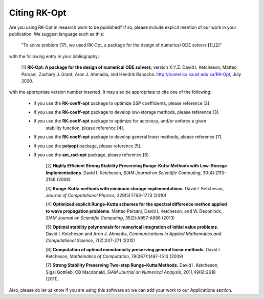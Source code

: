 .. _citing:

=============
Citing RK-Opt
=============

Are you using RK-Opt in research work to be published?  If so, please include
explicit mention of our work in your publication.  We suggest language such as this:

    "To solve problem (17), we used RK-Opt, a package for the design of
    numerical ODE solvers [1],[2]"

with the following entry in your bibliography:

    [1] **RK-Opt: A package for the design of numerical ODE solvers**, version X.Y.Z.
    David I. Ketcheson, Matteo Parsani, Zachary J. Grant, Aron J. Ahmadia, and Hendrik Ranocha.
    http://numerics.kaust.edu.sa/RK-Opt, July 2020.

with the appropriate version number inserted.
It may also be appropriate to cite one of the following:

 - if you use the **RK-coeff-opt** package to optimize SSP coefficients, please reference [2].
 - If you use the **RK-coeff-opt** package to develop low-storage methods, please reference [3].
 - If you use the **RK-coeff-opt** package to optimize for accuracy, and/or enforce a given
    stability function, please reference [4].
 - If you use the **RK-coeff-opt** package to develop general linear methods, please reference [7].
 - If you use the **polyopt** package, please reference [5].
 - If you use the **am_rad-opt** package, please reference [6].


    [2] **Highly Efficient Strong Stability Preserving Runge-Kutta Methods with Low-Storage Implementations**.
    David I. Ketcheson, *SIAM Journal on Scientific Computing*, 30(4):2113-2136 (2008)

    [3] **Runge–Kutta methods with minimum storage implementations**.
    David I. Ketcheson, *Journal of Computational Physics*, 229(5):1763-1773 (2010)

    [4] **Optimized explicit Runge-Kutta schemes for the spectral difference method applied to wave propagation problems**.
    Matteo Parsani, David I. Ketcheson, and W. Deconinck, *SIAM Journal on
    Scientific Computing*, 35(2):A957-A986 (2013)

    [5] **Optimal stability polynomials for numerical integration of initial value problems**.
    David I. Ketcheson and Aron J. Ahmadia, *Communications in
    Applied Mathematics and Computational Science*, 7(2):247-271 (2012)

    [6] **Computation of optimal monotonicity preserving general linear methods**.
    David I. Ketcheson, *Mathematics of Computation*, 78(267):1497-1513 (2009)

    [7] **Strong Stability Preserving Two-step Runge–Kutta Methods.**
    David I. Ketcheson, Sigal Gottlieb, CB Macdonald, *SIAM Journal on Numerical Analysis*,
    2011;49(6):2618 (2011).

Also, please do let us know if you are using this software so we can add your
work to our Applications section.


